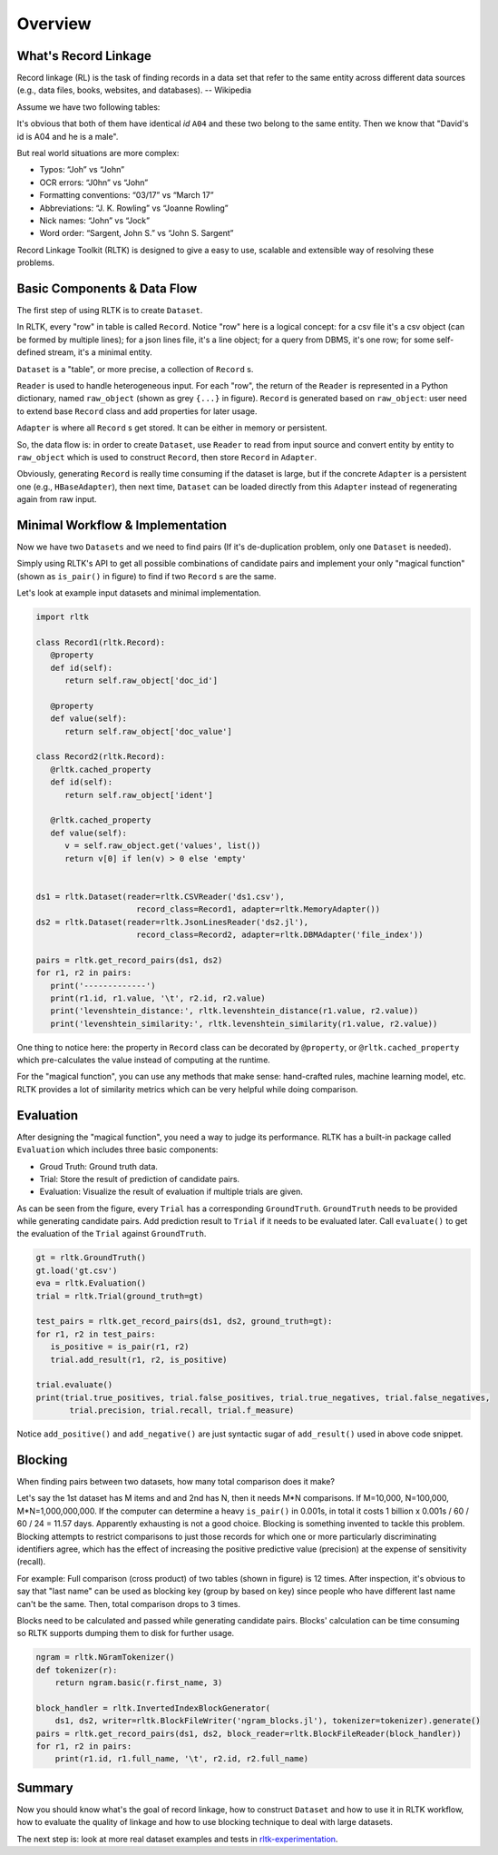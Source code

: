 Overview
=================

What's Record Linkage
---------------------

Record linkage (RL) is the task of finding records in a data set that refer to the same entity across different data sources (e.g., data files, books, websites, and databases). -- Wikipedia

Assume we have two following tables:

.. image:: images/overview-tables.png
   :scale: 60 %

It's obvious that both of them have identical *id* ``A04`` and these two belong to the same entity. Then we know that "David's id is A04 and he is a male".

But real world situations are more complex:

* Typos: “Joh” vs “John”
* OCR errors: “J0hn” vs “John”
* Formatting conventions: “03/17” vs “March 17”
* Abbreviations: “J. K. Rowling” vs “Joanne Rowling”
* Nick names: “John” vs “Jock”
* Word order: “Sargent, John S.” vs “John S. Sargent”

Record Linkage Toolkit (RLTK) is designed to give a easy to use, scalable and extensible way of resolving these problems.

Basic Components & Data Flow
----------------------------

The first step of using RLTK is to create ``Dataset``.

.. image:: images/overview-dataflow.png
   :scale: 60 %

In RLTK, every "row" in table is called ``Record``. Notice "row" here is a logical concept: for a csv file it's a csv object (can be formed by multiple lines); for a json lines file, it's a line object; for a query from DBMS, it's one row; for some self-defined stream, it's a minimal entity.

``Dataset`` is a "table", or more precise, a collection of ``Record`` s.

``Reader`` is used to handle heterogeneous input. For each "row", the return of the ``Reader`` is represented in a Python dictionary, named ``raw_object`` (shown as grey ``{...}`` in figure). ``Record`` is generated based on ``raw_object``: user need to extend base ``Record`` class and add properties for later usage.

``Adapter`` is where all ``Record`` s get stored. It can be either in memory or persistent.

So, the data flow is: in order to create ``Dataset``, use ``Reader`` to read from input source and convert entity by entity to ``raw_object`` which is used to construct ``Record``, then store ``Record`` in ``Adapter``.

Obviously, generating ``Record`` is really time consuming if the dataset is large, but if the concrete ``Adapter`` is a persistent one (e.g., ``HBaseAdapter``), then next time, ``Dataset`` can be loaded directly from this ``Adapter`` instead of regenerating again from raw input.

Minimal Workflow & Implementation
---------------------------------

Now we have two ``Datasets`` and we need to find pairs (If it's de-duplication problem, only one ``Dataset`` is needed).

.. image:: images/overview-basic-workflow.png
   :scale: 60 %

Simply using RLTK's API to get all possible combinations of candidate pairs and implement your only "magical function" (shown as ``is_pair()`` in figure) to find if two ``Record`` s are the same.

Let's look at example input datasets and minimal implementation.

.. image:: images/overview-inputs.png
   :scale: 60 %

.. code-block:: python

   import rltk

   class Record1(rltk.Record):
      @property
      def id(self):
         return self.raw_object['doc_id']

      @property
      def value(self):
         return self.raw_object['doc_value']

   class Record2(rltk.Record):
      @rltk.cached_property
      def id(self):
         return self.raw_object['ident']

      @rltk.cached_property
      def value(self):
         v = self.raw_object.get('values', list())
         return v[0] if len(v) > 0 else 'empty'


   ds1 = rltk.Dataset(reader=rltk.CSVReader('ds1.csv'),
                        record_class=Record1, adapter=rltk.MemoryAdapter())
   ds2 = rltk.Dataset(reader=rltk.JsonLinesReader('ds2.jl'),
                        record_class=Record2, adapter=rltk.DBMAdapter('file_index'))

   pairs = rltk.get_record_pairs(ds1, ds2)
   for r1, r2 in pairs:
      print('-------------')
      print(r1.id, r1.value, '\t', r2.id, r2.value)
      print('levenshtein_distance:', rltk.levenshtein_distance(r1.value, r2.value))
      print('levenshtein_similarity:', rltk.levenshtein_similarity(r1.value, r2.value))

One thing to notice here: the property in ``Record`` class can be decorated by ``@property``, or ``@rltk.cached_property`` which pre-calculates the value instead of computing at the runtime.

For the "magical function", you can use any methods that make sense: hand-crafted rules, machine learning model, etc. RLTK provides a lot of similarity metrics which can be very helpful while doing comparison.

Evaluation
----------

After designing the "magical function", you need a way to judge its performance. RLTK has a built-in package called ``Evaluation`` which includes three basic components:

* Groud Truth: Ground truth data.
* Trial: Store the result of prediction of candidate pairs.
* Evaluation: Visualize the result of evaluation if multiple trials are given.

.. image:: images/overview-evaluation-workflow.png
   :scale: 60 %

As can be seen from the figure, every ``Trial`` has a corresponding ``GroundTruth``. ``GroundTruth`` needs to be provided while generating candidate pairs. Add prediction result to ``Trial`` if it needs to be evaluated later. Call ``evaluate()`` to get the evaluation of the ``Trial`` against ``GroundTruth``.

.. code-block:: python

   gt = rltk.GroundTruth()
   gt.load('gt.csv')
   eva = rltk.Evaluation()
   trial = rltk.Trial(ground_truth=gt)

   test_pairs = rltk.get_record_pairs(ds1, ds2, ground_truth=gt):
   for r1, r2 in test_pairs:
      is_positive = is_pair(r1, r2)
      trial.add_result(r1, r2, is_positive)

   trial.evaluate()
   print(trial.true_positives, trial.false_positives, trial.true_negatives, trial.false_negatives,
          trial.precision, trial.recall, trial.f_measure)

Notice ``add_positive()`` and ``add_negative()`` are just syntactic sugar of ``add_result()`` used in above code snippet.

Blocking
--------

When finding pairs between two datasets, how many total comparison does it make?

Let's say the 1st dataset has M items and and 2nd has N, then it needs M*N comparisons. If M=10,000, N=100,000, M*N=1,000,000,000. If the computer can determine a heavy ``is_pair()`` in 0.001s, in total it costs 1 billion x 0.001s / 60 / 60 / 24 = 11.57 days. Apparently exhausting is not a good choice. Blocking is something invented to tackle this problem. Blocking attempts to restrict comparisons to just those records for which one or more particularly discriminating identifiers agree, which has the effect of increasing the positive predictive value (precision) at the expense of sensitivity (recall).


.. image:: images/overview-blocking-tables.png
   :scale: 60 %

For example: Full comparison (cross product) of two tables (shown in figure) is 12 times. After inspection, it's obvious to say that "last name" can be used as blocking key (group by based on key) since people who have different last name can't be the same. Then, total comparison drops to 3 times.

Blocks need to be calculated and passed while generating candidate pairs. Blocks' calculation can be time consuming so RLTK supports dumping them to disk for further usage.

.. image:: images/overview-blocking-workflow.png
   :scale: 60 %

.. code-block:: python

   ngram = rltk.NGramTokenizer()
   def tokenizer(r):
       return ngram.basic(r.first_name, 3)

   block_handler = rltk.InvertedIndexBlockGenerator(
       ds1, ds2, writer=rltk.BlockFileWriter('ngram_blocks.jl'), tokenizer=tokenizer).generate()
   pairs = rltk.get_record_pairs(ds1, ds2, block_reader=rltk.BlockFileReader(block_handler))
   for r1, r2 in pairs:
       print(r1.id, r1.full_name, '\t', r2.id, r2.full_name)

Summary
-------

Now you should know what's the goal of record linkage, how to construct ``Dataset`` and how to use it in RLTK workflow, how to evaluate the quality of linkage and how to use blocking technique to deal with large datasets.

The next step is: look at more real dataset examples and tests in `rltk-experimentation <https://github.com/usc-isi-i2/rltk-experimentation>`_.
